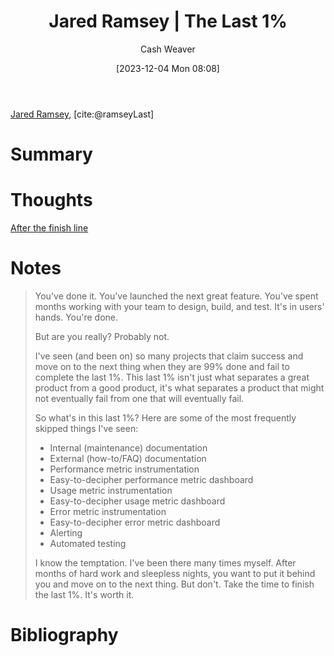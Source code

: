 :PROPERTIES:
:ROAM_REFS: [cite:@ramseyLast]
:ID:       099d031e-60c7-4527-95bc-84d9c8b56854
:LAST_MODIFIED: [2023-12-04 Mon 08:09]
:END:
#+title: Jared Ramsey | The Last 1%
#+hugo_custom_front_matter: :slug "099d031e-60c7-4527-95bc-84d9c8b56854"
#+author: Cash Weaver
#+date: [2023-12-04 Mon 08:08]
#+filetags: :reference:
[[id:d5f813cf-d566-43d7-8bf5-a40d0121bc5b][Jared Ramsey]], [cite:@ramseyLast]

* Summary
* Thoughts
[[id:d83ff790-f983-4581-a5dd-f5d27be45893][After the finish line]]
* Notes
#+begin_quote
You've done it. You've launched the next great feature. You've spent months working with your team to design, build, and test. It's in users' hands. You're done.

But are you really? Probably not.

I've seen (and been on) so many projects that claim success and move on to the next thing when they are 99% done and fail to complete the last 1%. This last 1% isn't just what separates a great product from a good product, it's what separates a product that might not eventually fail from one that will eventually fail.

So what's in this last 1%? Here are some of the most frequently skipped things I've seen:

- Internal (maintenance) documentation
- External (how-to/FAQ) documentation
- Performance metric instrumentation
- Easy-to-decipher performance metric dashboard
- Usage metric instrumentation
- Easy-to-decipher usage metric dashboard
- Error metric instrumentation
- Easy-to-decipher error metric dashboard
- Alerting
- Automated testing

I know the temptation. I've been there many times myself. After months of hard work and sleepless nights, you want to put it behind you and move on to the next thing. But don't. Take the time to finish the last 1%. It's worth it.
#+end_quote
* Bibliography
#+print_bibliography:
* Flashcards :noexport:
